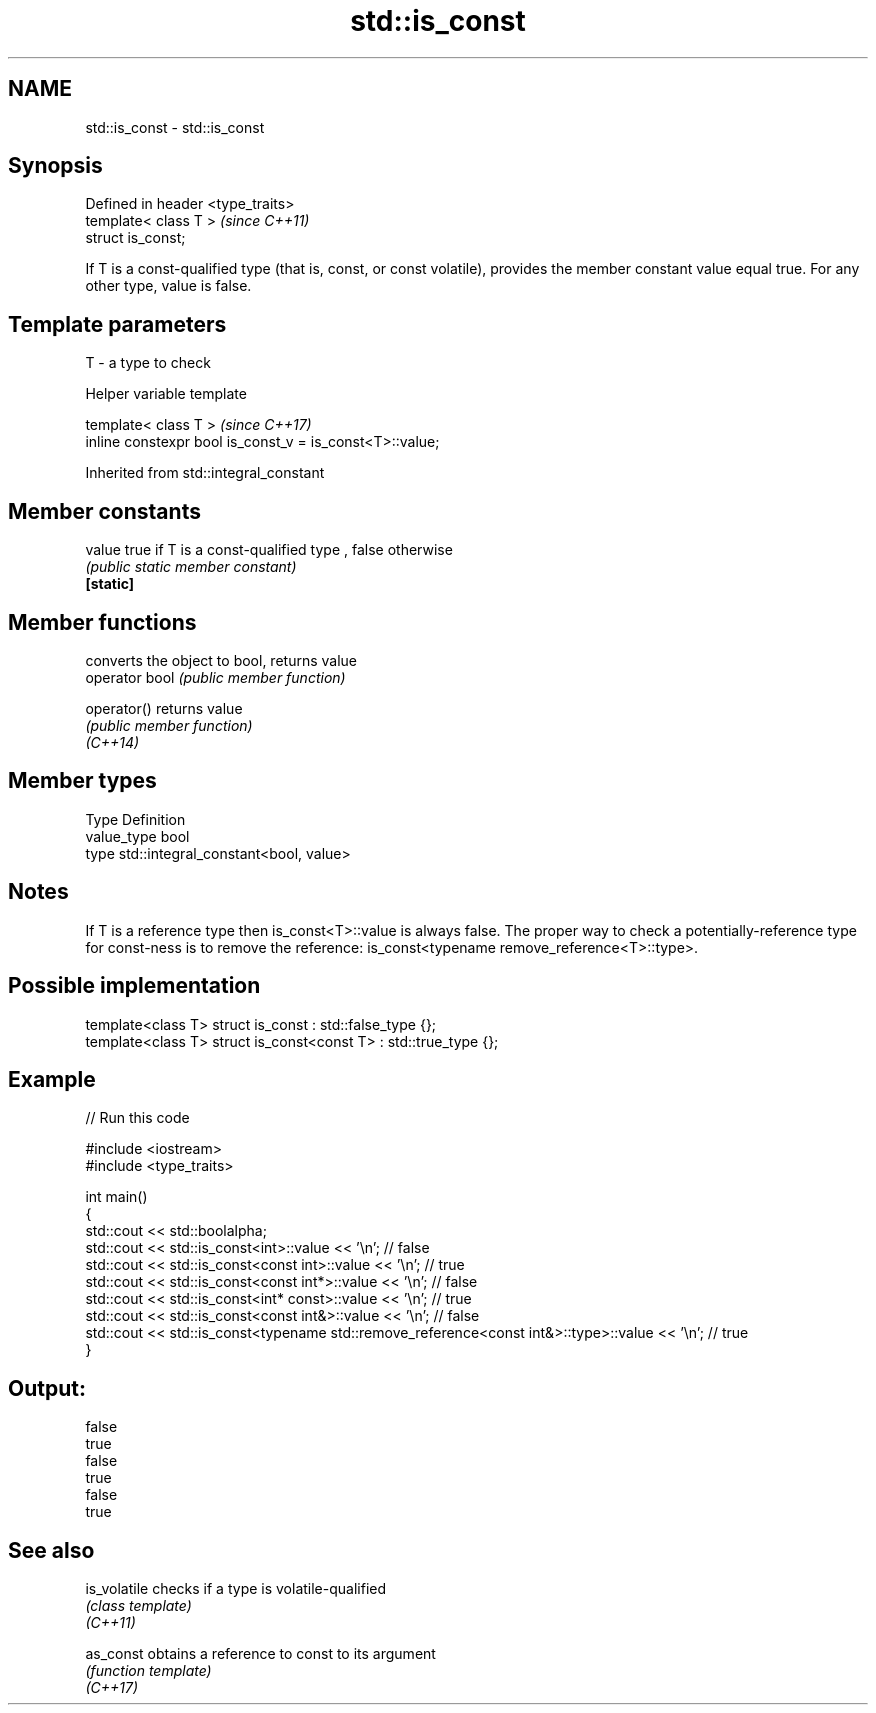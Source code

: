 .TH std::is_const 3 "2020.03.24" "http://cppreference.com" "C++ Standard Libary"
.SH NAME
std::is_const \- std::is_const

.SH Synopsis

  Defined in header <type_traits>
  template< class T >              \fI(since C++11)\fP
  struct is_const;

  If T is a const-qualified type (that is, const, or const volatile), provides the member constant value equal true. For any other type, value is false.

.SH Template parameters


  T - a type to check


  Helper variable template


  template< class T >                                     \fI(since C++17)\fP
  inline constexpr bool is_const_v = is_const<T>::value;


  Inherited from std::integral_constant


.SH Member constants



  value    true if T is a const-qualified type , false otherwise
           \fI(public static member constant)\fP
  \fB[static]\fP


.SH Member functions


                converts the object to bool, returns value
  operator bool \fI(public member function)\fP

  operator()    returns value
                \fI(public member function)\fP
  \fI(C++14)\fP


.SH Member types


  Type       Definition
  value_type bool
  type       std::integral_constant<bool, value>


.SH Notes

  If T is a reference type then is_const<T>::value is always false. The proper way to check a potentially-reference type for const-ness is to remove the reference: is_const<typename remove_reference<T>::type>.

.SH Possible implementation



    template<class T> struct is_const          : std::false_type {};
    template<class T> struct is_const<const T> : std::true_type {};



.SH Example

  
// Run this code

    #include <iostream>
    #include <type_traits>

    int main()
    {
        std::cout << std::boolalpha;
        std::cout << std::is_const<int>::value << '\\n'; // false
        std::cout << std::is_const<const int>::value  << '\\n'; // true
        std::cout << std::is_const<const int*>::value  << '\\n'; // false
        std::cout << std::is_const<int* const>::value  << '\\n'; // true
        std::cout << std::is_const<const int&>::value  << '\\n'; // false
        std::cout << std::is_const<typename std::remove_reference<const int&>::type>::value << '\\n'; // true
    }

.SH Output:

    false
    true
    false
    true
    false
    true


.SH See also



  is_volatile checks if a type is volatile-qualified
              \fI(class template)\fP
  \fI(C++11)\fP

  as_const    obtains a reference to const to its argument
              \fI(function template)\fP
  \fI(C++17)\fP




